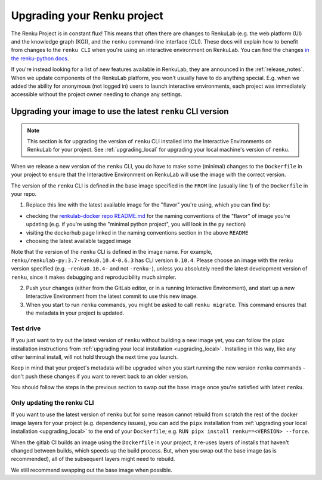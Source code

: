 .. upgrading_renku:

Upgrading your Renku project
============================

The Renku Project is in constant flux! This means that often there are changes
to RenkuLab (e.g. the web platform (UI) and the knowledge graph (KG)), and the
``renku`` command-line interface (CLI). These docs will explain how to benefit from
changes to the ``renku CLI`` when you're using an interactive environment on RenkuLab.
You can find the changes `in the renku-python docs <https://renku-python.readthedocs.io/en/latest/changes.html>`_.

If you're instead looking for a list of new features available in RenkuLab, they
are announced in the :ref:`release_notes`. When we update components of the
RenkuLab platform, you won't usually have to do anything special. E.g. when we
added the ability for anonymous (not logged in) users to launch interactive
environments, each project was immediately accessible without the project owner
needing to change any settings.

.. _renku_cli_upgrade:

Upgrading your image to use the latest ``renku`` CLI version
------------------------------------------------------------

.. note::

  This section is for upgrading the version of ``renku`` CLI installed into
  the Interactive Environments on RenkuLab for your project. See :ref:`upgrading_local`
  for upgrading your local machine's version of ``renku``.

When we release a new version of the ``renku`` CLI, you do have to make some
(minimal) changes to the ``Dockerfile`` in your project to ensure that the
Interactive Environment on RenkuLab will use the image with the correct version.

The version of the ``renku`` CLI is defined in the base image specified in the
``FROM`` line (usually line 1) of the ``Dockerfile`` in your repo.

1. Replace this line with the latest available image for the "flavor" you're using,
   which you can find by:

* checking the `renkulab-docker repo README.md <https://github.com/SwissDataScienceCenter/renkulab-docker/blob/master/README.md>`_
  for the naming conventions of the "flavor" of image you're updating (e.g. if you're using
  the "minimal python project", you will look in the ``py`` section)
* visiting the dockerhub page linked in the naming conventions section in the above ``README``
* choosing the latest available tagged image

Note that the version of the ``renku`` CLI is defined in the image name. For example,
``renku/renkulab-py:3.7-renku0.10.4-0.6.3`` has CLI version ``0.10.4``. Please choose
an image with the renku version specified (e.g. ``-renku0.10.4-`` and not ``-renku-``),
unless you absolutely need the latest development version of ``renku``, since it makes
debugging and reproducibility much simpler.

2. Push your changes (either from the GitLab editor, or in a running Interactive
   Environment), and start up a new Interactive Environment from the latest commit
   to use this new image.

3. When you start to run ``renku`` commands, you might be asked to call ``renku migrate``.
   This command ensures that the metadata in your project is updated.

Test drive
^^^^^^^^^^

If you just want to try out the latest version of ``renku`` without building a new
image yet, you can follow the ``pipx`` installation instructions from
:ref:`upgrading your local installation <upgrading_local>`. Installing in this way,
like any other terminal install, will not hold through the next time you launch.

Keep in mind that your project's metadata will be upgraded when you start running
the new version ``renku`` commands - don't push these changes if you want to revert
back to an older version.

You should follow the steps in the previous section to swap out the base image
once you're satisfied with latest ``renku``.

Only updating the renku CLI
^^^^^^^^^^^^^^^^^^^^^^^^^^^

If you want to use the latest version of ``renku`` but for some reason cannot rebuild
from scratch the rest of the docker image layers for your project (e.g. dependency issues),
you can add the ``pipx`` installation from
:ref:`upgrading your local installation <upgrading_local>` to the end of your ``Dockerfile``;
e.g. ``RUN pipx install renku==<VERSION> --force``.

When the gitlab CI builds an image using the ``Dockerfile`` in your project, it
re-uses layers of installs that haven't changed between builds, which speeds up
the build process. But, when you swap out the base image (as is recommended), all
of the subsequent layers might need to rebuild.

We still recommend swapping out the base image when possible.
